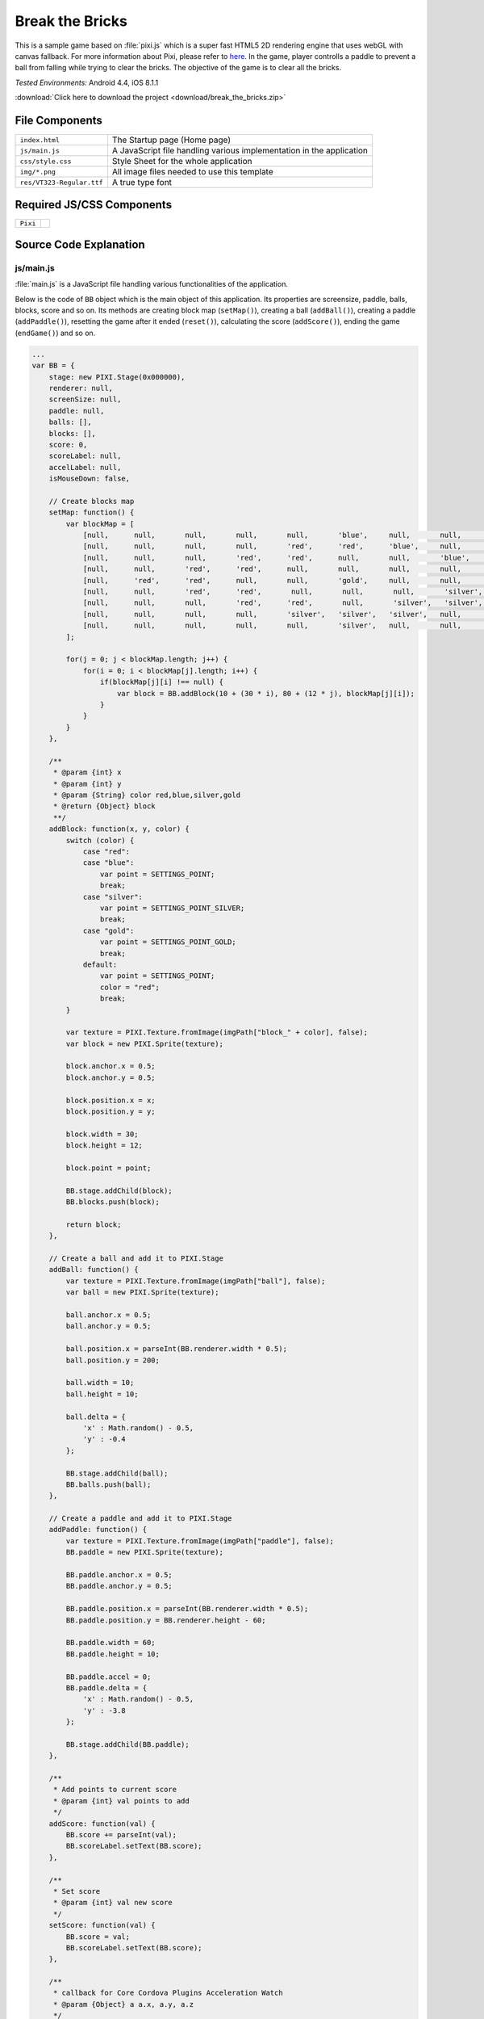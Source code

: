 .. _break_the_bricks:

============================================
Break the Bricks
============================================

.. rst-class:: right-menu


This is a sample game based on :file:`pixi.js` which is a super fast HTML5 2D rendering engine that uses webGL with canvas fallback. For more information about Pixi, please refer to `here <https://github.com/GoodBoyDigital/pixi.js>`_. In the game, player controlls a paddle to prevent a ball from falling while trying to clear the bricks. The objective of the game is to clear all the bricks.


| *Tested Environments:* Android 4.4, iOS 8.1.1


.. raw:: html

  <div class="iframe-samples">
    <iframe src="https://monaca.github.io/project-templates/5-monacanoid/www/index.html" style="max-width: 150%;"></iframe>
  </div>


:download:`Click here to download the project <download/break_the_bricks.zip>`


File Components
^^^^^^^^^^^^^^^^^^^^^^^^^^^^

.. image:: images/break_the_bricks/break_1.png
    :width: 200px


================================== ===========================================================================================================================
``index.html``                       The Startup page (Home page)

``js/main.js``                       A JavaScript file handling various implementation in the application
 
``css/style.css``                    Style Sheet for the whole application 

``img/*.png``                        All image files needed to use this template

``res/VT323-Regular.ttf``            A true type font
================================== ===========================================================================================================================

Required JS/CSS Components 
^^^^^^^^^^^^^^^^^^^^^^^^^^^^

============================ ============================
``Pixi``
============================ ============================


Source Code Explanation
^^^^^^^^^^^^^^^^^^^^^^^^^^^^^^^^

js/main.js
=======================

:file:`main.js` is a JavaScript file handling various functionalities of the application. 

Below is the code of ``BB`` object which is the main object of this application. Its properties are screensize, paddle, balls, blocks, score and so on. Its methods are creating block map (``setMap()``), creating a ball (``addBall()``), creating a paddle (``addPaddle()``), resetting the game after it ended (``reset()``), calculating the score (``addScore()``), ending the game (``endGame()``) and so on.


.. code-block:: javascript

    ...
    var BB = {
        stage: new PIXI.Stage(0x000000),
        renderer: null,
        screenSize: null,
        paddle: null,
        balls: [],
        blocks: [],
        score: 0,
        scoreLabel: null,
        accelLabel: null,
        isMouseDown: false,
        
        // Create blocks map
        setMap: function() {
            var blockMap = [
                [null,      null,       null,       null,       null,       'blue',     null,       null,       null,       null],
                [null,      null,       null,       null,       'red',      'red',      'blue',     null,       null,       null],
                [null,      null,       null,       'red',      'red',      null,       null,       'blue',     null,       null],
                [null,      null,       'red',      'red',      null,       null,       null,       null,       'blue',     null],    
                [null,      'red',      'red',      null,       null,       'gold',     null,       null,       'silver',   'silver'],    
                [null,      null,       'red',      'red',       null,       null,       null,       'silver',   'silver',   null],    
                [null,      null,       null,       'red',      'red',       null,       'silver',   'silver',   null,       null],    
                [null,      null,       null,       null,       'silver',   'silver',   'silver',   null,       null,       null],
                [null,      null,       null,       null,       null,       'silver',   null,       null,       null,       null]
            ];
            
            for(j = 0; j < blockMap.length; j++) {
                for(i = 0; i < blockMap[j].length; i++) {
                    if(blockMap[j][i] !== null) {
                        var block = BB.addBlock(10 + (30 * i), 80 + (12 * j), blockMap[j][i]);
                    }
                }
            }
        },
        
        /**
         * @param {int} x
         * @param {int} y
         * @param {String} color red,blue,silver,gold
         * @return {Object} block
         **/
        addBlock: function(x, y, color) {
            switch (color) {
                case "red":
                case "blue":
                    var point = SETTINGS_POINT;
                    break;
                case "silver":
                    var point = SETTINGS_POINT_SILVER;
                    break;
                case "gold":
                    var point = SETTINGS_POINT_GOLD;
                    break;    
                default:
                    var point = SETTINGS_POINT;
                    color = "red";
                    break;
            }
            
            var texture = PIXI.Texture.fromImage(imgPath["block_" + color], false);
            var block = new PIXI.Sprite(texture);
         
            block.anchor.x = 0.5;
            block.anchor.y = 0.5;
         
            block.position.x = x;
            block.position.y = y;
            
            block.width = 30;
            block.height = 12;
            
            block.point = point;
         
            BB.stage.addChild(block);
            BB.blocks.push(block);
            
            return block;
        },
        
        // Create a ball and add it to PIXI.Stage
        addBall: function() {
            var texture = PIXI.Texture.fromImage(imgPath["ball"], false);
            var ball = new PIXI.Sprite(texture);
         
            ball.anchor.x = 0.5;
            ball.anchor.y = 0.5;
         
            ball.position.x = parseInt(BB.renderer.width * 0.5);
            ball.position.y = 200;
            
            ball.width = 10;
            ball.height = 10;
            
            ball.delta = {
                'x' : Math.random() - 0.5,
                'y' : -0.4 
            };
         
            BB.stage.addChild(ball);
            BB.balls.push(ball);
        },
        
        // Create a paddle and add it to PIXI.Stage
        addPaddle: function() {
            var texture = PIXI.Texture.fromImage(imgPath["paddle"], false);
            BB.paddle = new PIXI.Sprite(texture);
         
            BB.paddle.anchor.x = 0.5;
            BB.paddle.anchor.y = 0.5;
         
            BB.paddle.position.x = parseInt(BB.renderer.width * 0.5);
            BB.paddle.position.y = BB.renderer.height - 60;
            
            BB.paddle.width = 60;
            BB.paddle.height = 10;
            
            BB.paddle.accel = 0;
            BB.paddle.delta = {
                'x' : Math.random() - 0.5,
                'y' : -3.8 
            };
         
            BB.stage.addChild(BB.paddle);
        },
        
        /**
         * Add points to current score
         * @param {int} val points to add
         */
        addScore: function(val) {
            BB.score += parseInt(val);
            BB.scoreLabel.setText(BB.score);        
        },
        
        /**
         * Set score
         * @param {int} val new score
         */
        setScore: function(val) {
            BB.score = val;
            BB.scoreLabel.setText(BB.score);
        },
        
        /**
         * callback for Core Cordova Plugins Acceleration Watch
         * @param {Object} a a.x, a.y, a.z
         */
        updateAcceleration: function(a) {
            var accelText = "", ac = a.x.toFixed(2);
                
            if(a.x > 0) accelText = '+' + String(ac);
            else accelText = String(ac);
        
            // Use parameter x to move paddle
            if (BB.paddle !== null) {
              if (BB.paddle.accel / ac > 2.0) {
                
              } else if (BB.paddle.accel / ac > 0) {
                BB.paddle.accel += ac * SETTINGS_PADDLE_ACCEL;
              } else {
                BB.paddle.accel = ac * SETTINGS_PADDLE_ACCEL;
              }
            }
            
            BB.accelLabel.setText(accelText);
        },

        // Reset current game and start new one
        reset: function() {
            //Reset (remove all children in the stage if exists)
            for (var i = BB.stage.children.length - 1; i >= 0; i--) {
                BB.stage.removeChildAt(i);
            }
            
            BB.balls = [];
            BB.blocks = [];
            BB.setMap();
            for (var i = 0; i < SETTINGS_BALL_NUM; i++) {
                BB.addBall();
            }
            BB.addPaddle();
            
            var resetLabel = new PIXI.Text("RESET", {font: "24px/1.2 vt", fill: "red"});
            resetLabel.position.x = 18;
            resetLabel.position.y = BB.renderer.height - 52;
            BB.stage.addChild(resetLabel);
            resetLabel.buttonMode = true;
            resetLabel.interactive = true;
            resetLabel.click = resetLabel.tap = function(data) {
                BB.reset();  
            };
            setTimeout(function() {
                resetLabel.setText("RESET"); //for Android
            }, 1000, resetLabel);
            
            var label = new PIXI.Text("SCORE:", {font: "24px/1.2 vt", fill: "red"});
            label.position.x = 20;
            label.position.y = 20;
            BB.stage.addChild(label);
            setTimeout(function() {
                label.setText("SCORE:"); //for Android
            }, 1000, label);
            
            BB.scoreLabel = new PIXI.Text("0", {font: "24px/1.2 vt", fill: "white"});
            BB.scoreLabel.position.x = 90;
            BB.scoreLabel.position.y = 20;
            BB.stage.addChild(BB.scoreLabel);
            BB.setScore(0);
            
            /*
            var label = new PIXI.Text("ACCEL:", {font: "24px/1.2 vt", fill: "red"});
            label.position.x = 160;
            label.position.y = 20;
            BB.stage.addChild(label);
            label.setText("ACCEL:"); //for Android
            
            BB.accelLabel = new PIXI.Text("0", {font: "24px/1.2 vt", fill: "white"});
            BB.accelLabel.position.x = 230;
            BB.accelLabel.position.y = 20;
            BB.stage.addChild(BB.accelLabel);
            */
            
            BB.gameState = GAMESTATE_PLAY;
        },
        
        /**
         * Check whether the ball hits the object
         * @param {PIXI.Sprite} ball
         * @param {PIXI.Sprite} obj target object
         */
        isBallHit: function(ball, obj) {
            return (ball.position.x > (obj.position.x - (obj.width * 0.5))) &&
                (ball.position.x < (obj.position.x + (obj.width * 0.5))) &&
                (ball.position.y > (obj.position.y - (obj.height * 0.5))) &&
                (ball.position.y < (obj.position.y + (obj.height * 0.5)));
        },
        
        // Game Over        
        endGame: function() {
            BB.gameState = GAMESTATE_STOP;
            vibrate();
        },
        
        // Game Clear
        clearGame: function() {
            if(typeof navigator.notification !== 'undefined') navigator.notification.alert("Cleared!", function(){}, "Congraturations");
            else alert("Cleared!");
            
            BB.gameState = GAMESTATE_STOP;
        }
    }
    ...


When this page is loading, ``init()`` function is called when Cordova is fully loaded or when it's failed to detect the type of the device. 

.. code-block:: javascript

    ...
    window.onload = function() {
        if(getUa() === false) init();
        else document.addEventListener("deviceready", init, false);
    }
    ...


Here is the code of ``init()`` function. In this function, BB object is rendered according to the type of device you are using. Then, events listeners related the paddle are added. Also, it renders the paddle position according to each event.

.. code-block:: javascript

    ...
    function init() {
        // Accelerometer
        /*
        if (typeof navigator.accelerometer !== 'undefined' && !accelerationWatch) {
            accelerationWatch = navigator.accelerometer.watchAcceleration(
                BB.updateAcceleration, 
                function(ex) {
                    alert("accel fail (" + ex.name + ": " + ex.message + ")");
                }, 
                {frequency: SETTINGS_ACCELEROMETER_RELOAD_FREQ}
            );
        }
        */
        BB.screenSize = setBound();
     
        BB.renderer = (getUa() === "Android") ? new PIXI.CanvasRenderer(BB.screenSize.width, BB.screenSize.height) : new PIXI.autoDetectRenderer(BB.screenSize.width, BB.screenSize.height),
        BB.renderer.transparent = false;
        document.body.appendChild(BB.renderer.view);
        
        setScale(BB.screenSize);
        
        BB.reset();
        
        // Event listeners to control the paddle
        window.addEventListener("touchmove", function(e) {
            BB.paddle.position.x = e.touches[0].clientX / BB.screenSize.zoom;
        });
        
        window.addEventListener("mousedown", function(e) {
            BB.isMouseDown = true;
        });
        
        window.addEventListener("mouseup", function(e) {
            BB.isMouseDown = false;
        });
        
        window.addEventListener("mousemove", function(e) {
            if(BB.isMouseDown) BB.paddle.position.x = e.clientX;
        });
        
        window.addEventListener("keydown", function(e) {
            switch (e.which) {
                case 37:
                    BB.paddle.position.x -= 4;
                    BB.paddle.accel += (SETTINGS_PADDLE_ACCEL * 0.1);
                    break;
                case 39:
                    BB.paddle.position.x += 4;
                    BB.paddle.accel -= (SETTINGS_PADDLE_ACCEL * 0.1);
                    break;
                case 38:
                    BB.paddle.position.y -= 1;
                    break;
            }
        });

        requestAnimFrame(animate);
    }
    ...




``getUa()`` function is used to detect the type of the device. It will return ``false`` when it failed to get this information.

.. code-block:: javascript

    ...
    function getUa() {
        if ((navigator.userAgent.indexOf('iPhone') > 0 && navigator.userAgent.indexOf('iPad') == -1) || navigator.userAgent.indexOf('iPod') > 0 ) {
            return 'iPhone'; 
        } else if(navigator.userAgent.indexOf('iPad') > 0) {
            return 'iPad';
        } else if(navigator.userAgent.indexOf('Android') > 0) {
            return 'Android';
        } else return false;
    }
    ...
